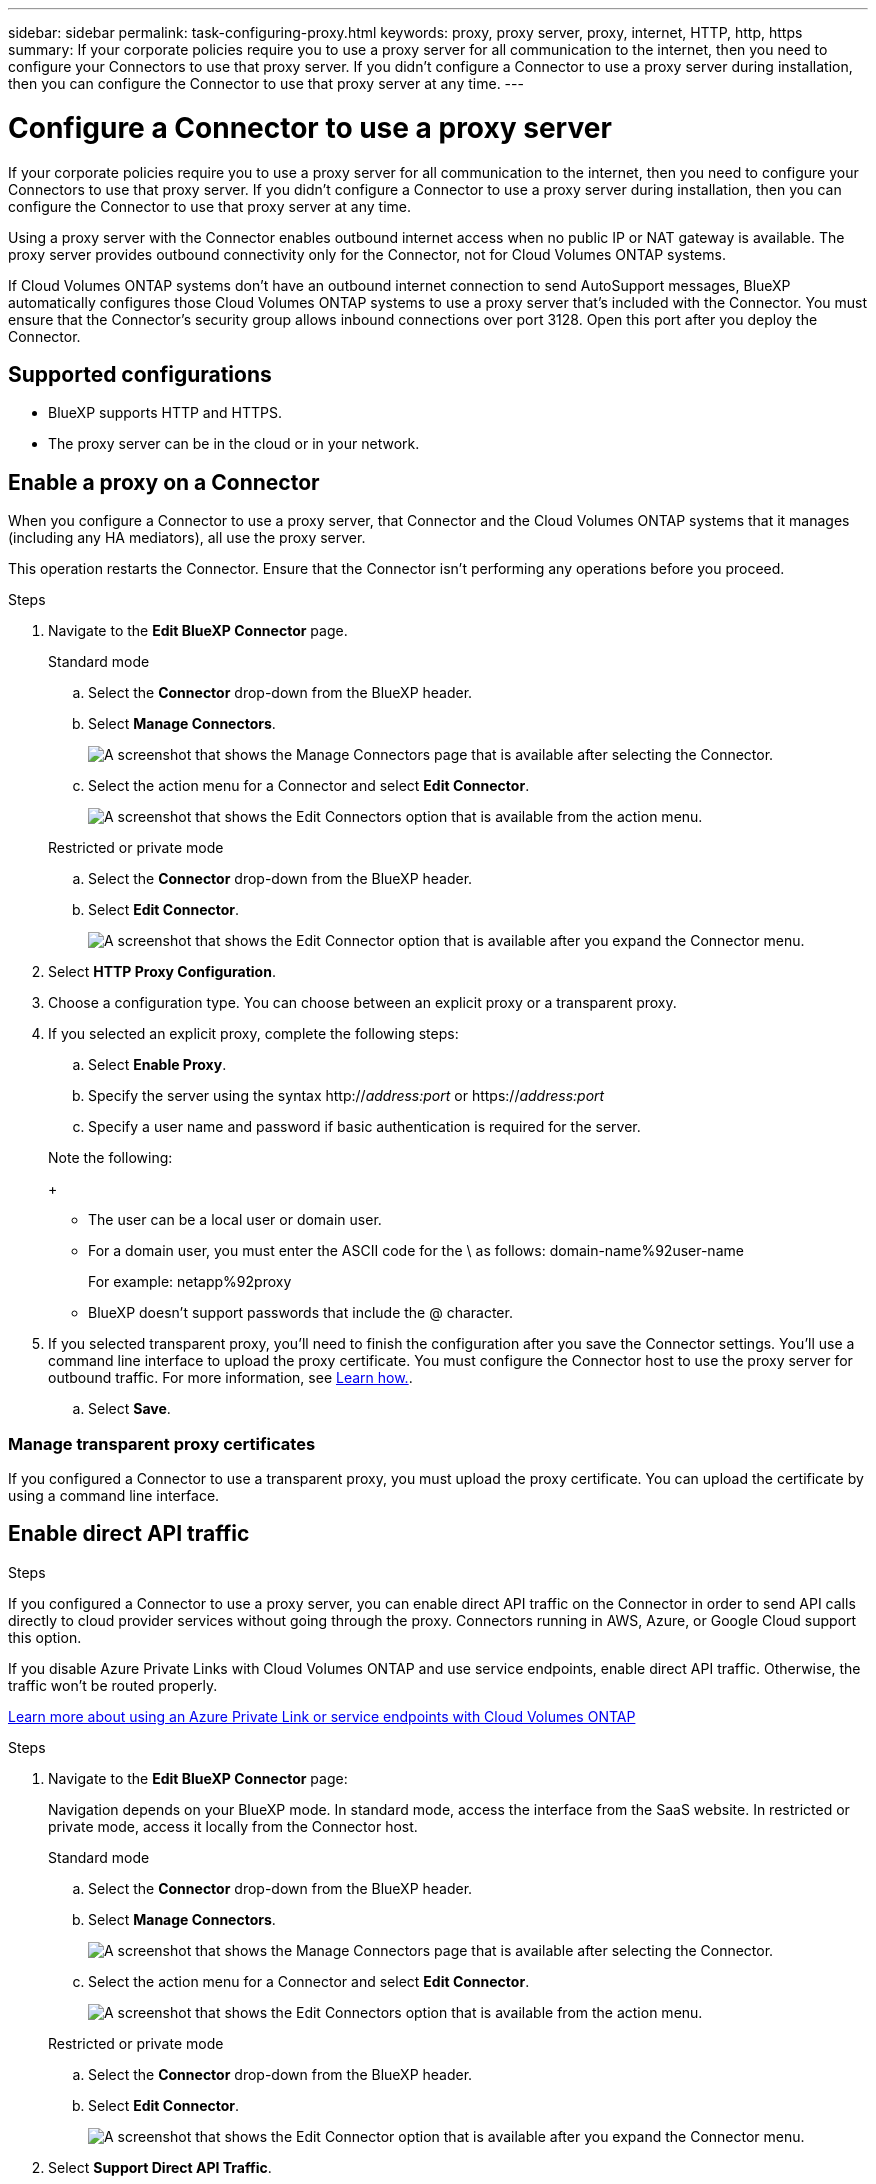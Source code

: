 ---
sidebar: sidebar
permalink: task-configuring-proxy.html
keywords: proxy, proxy server, proxy, internet, HTTP, http, https
summary: If your corporate policies require you to use a proxy server for all communication to the internet, then you need to configure your Connectors to use that proxy server. If you didn't configure a Connector to use a proxy server during installation, then you can configure the Connector to use that proxy server at any time. 
---

= Configure a Connector to use a proxy server
:hardbreaks:
:nofooter:
:icons: font
:linkattrs:
:imagesdir: ./media/

[.lead]
If your corporate policies require you to use a proxy server for all communication to the internet, then you need to configure your Connectors to use that proxy server. If you didn't configure a Connector to use a proxy server during installation, then you can configure the Connector to use that proxy server at any time.

Using a proxy server with the Connector enables outbound internet access when no public IP or NAT gateway is available. The proxy server provides outbound connectivity only for the Connector, not for Cloud Volumes ONTAP systems.

If Cloud Volumes ONTAP systems don't have an outbound internet connection to send AutoSupport messages, BlueXP automatically configures those Cloud Volumes ONTAP systems to use a proxy server that's included with the Connector. You must ensure that the Connector's security group allows inbound connections over port 3128. Open this port after you deploy the Connector.

== Supported configurations

* BlueXP supports HTTP and HTTPS. 
* The proxy server can be in the cloud or in your network. 


== Enable a proxy on a Connector

When you configure a Connector to use a proxy server, that Connector and the Cloud Volumes ONTAP systems that it manages (including any HA mediators), all use the proxy server.

This operation restarts the Connector. Ensure that the Connector isn't performing any operations before you proceed.

.Steps

. Navigate to the *Edit BlueXP Connector* page.

+
[role="tabbed-block"]
====

.Standard mode
--

.. Select the *Connector* drop-down from the BlueXP header.

.. Select *Manage Connectors*.
+
image:screenshot-manage-connectors.png[A screenshot that shows the Manage Connectors page that is available after selecting the Connector.]

.. Select the action menu for a Connector and select *Edit Connector*.
+
image:screenshot-edit-connector-standard.png[A screenshot that shows the Edit Connectors option that is available from the action menu.]
--

.Restricted or private mode
--

.. Select the *Connector* drop-down from the BlueXP header.

.. Select *Edit Connector*.
+
image:screenshot-edit-connector.png[A screenshot that shows the Edit Connector option that is available after you expand the Connector menu.]
--

====
// end tabbed area

. Select *HTTP Proxy Configuration*.

. Choose a configuration type. You can choose between an explicit proxy or a transparent proxy.

. If you selected an explicit proxy, complete the following steps:

.. Select *Enable Proxy*.
.. Specify the server using the syntax http://_address:port_ or https://_address:port_
.. Specify a user name and password if basic authentication is required for the server.

+
Note the following:
+
* The user can be a local user or domain user.
* For a domain user, you must enter the ASCII code for the \ as follows: domain-name%92user-name
+
For example: netapp%92proxy
* BlueXP doesn't support passwords that include the @ character.

. If you selected transparent proxy, you'll need to finish the configuration after you save the Connector settings. You'll use a command line interface to upload the proxy certificate. You must configure the Connector host to use the proxy server for outbound traffic. For more information, see https://docs.netapp.com/us-en/bluexp-cloud-volumes-ontap/task-configuring-proxy-connector-host.html[Learn how.^].

.. Select *Save*.

=== Manage transparent proxy certificates
If you configured a Connector to use a transparent proxy, you must upload the proxy certificate. You can upload the certificate by using a command line interface.

.Steps

== Enable direct API traffic

If you configured a Connector to use a proxy server, you can enable direct API traffic on the Connector in order to send API calls directly to cloud provider services without going through the proxy. Connectors running in AWS, Azure, or Google Cloud support this option.

If you disable Azure Private Links with Cloud Volumes ONTAP and use service endpoints, enable direct API traffic. Otherwise, the traffic won't be routed properly.

https://docs.netapp.com/us-en/bluexp-cloud-volumes-ontap/task-enabling-private-link.html[Learn more about using an Azure Private Link or service endpoints with Cloud Volumes ONTAP^]

.Steps

. Navigate to the *Edit BlueXP Connector* page:
+
Navigation depends on your BlueXP mode. In standard mode, access the interface from the SaaS website. In restricted or private mode, access it locally from the Connector host.
+
[role="tabbed-block"]
====

.Standard mode
--

.. Select the *Connector* drop-down from the BlueXP header.

.. Select *Manage Connectors*.
+
image:screenshot-manage-connectors.png[A screenshot that shows the Manage Connectors page that is available after selecting the Connector.]

.. Select the action menu for a Connector and select *Edit Connector*.
+
image:screenshot-edit-connector-standard.png[A screenshot that shows the Edit Connectors option that is available from the action menu.]
--

.Restricted or private mode
--

.. Select the *Connector* drop-down from the BlueXP header.

.. Select *Edit Connector*.
+
image:screenshot-edit-connector.png[A screenshot that shows the Edit Connector option that is available after you expand the Connector menu.]
--

====
// end tabbed area

. Select *Support Direct API Traffic*.

. Select the checkbox to enable the option and then select *Save*.